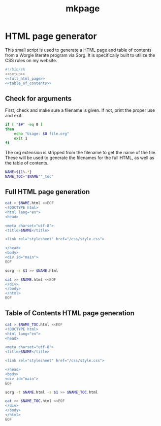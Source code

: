 #+TITLE: mkpage
* HTML page generator

This small script is used to generate a HTML page and table of contents
from a Worgle literate program via Sorg. It is specifically built
to utilize the CSS rules on my website.

#+NAME: top
#+BEGIN_SRC sh :tangle mkpage.sh
#!/bin/sh
<<setup>>
<<full_html_page>>
<<table_of_contents>>
#+END_SRC
** Check for arguments
First, check and make sure a filename is given. If not, print the proper use and
exit.

#+NAME: setup
#+BEGIN_SRC sh
if [ "$#" -eq 0 ]
then
    echo "Usage: $0 file.org"
    exit 1
fi
#+END_SRC

The org extension is stripped from the filename to get the name of the file.
These will be used to generate the filenames for the full HTML, as well
as the table of contents.

#+NAME: setup
#+BEGIN_SRC sh
NAME=${1%.*}
NAME_TOC="$NAME""_toc"
#+END_SRC

** Full HTML page generation
#+NAME: full_html_page
#+BEGIN_SRC sh
cat > $NAME.html <<EOF
<!DOCTYPE html>
<html lang="en">
<head>

<meta charset="utf-8">
<title>$NAME</title>

<link rel="stylesheet" href="/css/style.css">

</head>
<body>
<div id="main">
EOF

sorg -s $1 >> $NAME.html

cat >> $NAME.html <<EOF
</div>
</body>
</html>
EOF
#+END_SRC
** Table of Contents HTML page generation

#+NAME: table_of_contents
#+BEGIN_SRC sh
cat > $NAME_TOC.html <<EOF
<!DOCTYPE html>
<html lang="en">
<head>

<meta charset="utf-8">
<title>$NAME</title>

<link rel="stylesheet" href="/css/style.css">

</head>
<body>
<div id="main">
EOF

sorg -t $NAME.html -s $1 >> $NAME_TOC.html

cat >> $NAME_TOC.html <<EOF
</div>
</body>
</html>
EOF
#+END_SRC
